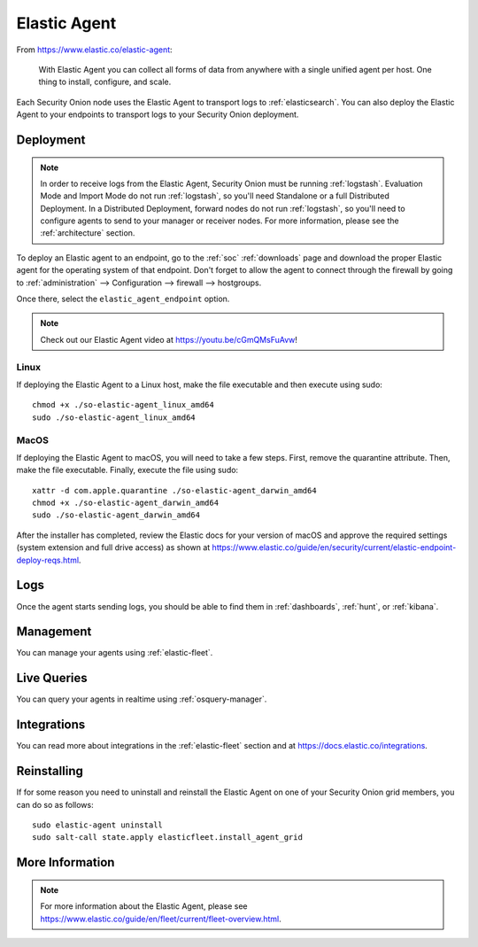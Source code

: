 .. _elastic-agent:

Elastic Agent
=============

From https://www.elastic.co/elastic-agent:

    With Elastic Agent you can collect all forms of data from anywhere with a single unified agent per host. One thing to install, configure, and scale.
      
Each Security Onion node uses the Elastic Agent to transport logs to :ref:`elasticsearch`. You can also deploy the Elastic Agent to your endpoints to transport logs to your Security Onion deployment.

Deployment
----------

.. note::

   In order to receive logs from the Elastic Agent, Security Onion must be running :ref:`logstash`. Evaluation Mode and Import Mode do not run :ref:`logstash`, so you'll need Standalone or a full Distributed Deployment. In a Distributed Deployment, forward nodes do not run :ref:`logstash`, so you'll need to configure agents to send to your manager or receiver nodes. For more information, please see the :ref:`architecture` section.

To deploy an Elastic agent to an endpoint, go to the :ref:`soc` :ref:`downloads` page and download the proper Elastic agent for the operating system of that endpoint. Don't forget to allow the agent to connect through the firewall by going to :ref:`administration` --> Configuration --> firewall --> hostgroups.

.. image:: images/config-item-firewall.png
  :target: _images/config-item-firewall.png

Once there, select the ``elastic_agent_endpoint`` option.

.. note::

    Check out our Elastic Agent video at https://youtu.be/cGmQMsFuAvw!

Linux
~~~~~

If deploying the Elastic Agent to a Linux host, make the file executable and then execute using sudo:

::

    chmod +x ./so-elastic-agent_linux_amd64
    sudo ./so-elastic-agent_linux_amd64

MacOS
~~~~~

If deploying the Elastic Agent to macOS, you will need to take a few steps. First, remove the quarantine attribute. Then, make the file executable. Finally, execute the file using sudo:

::

    xattr -d com.apple.quarantine ./so-elastic-agent_darwin_amd64
    chmod +x ./so-elastic-agent_darwin_amd64
    sudo ./so-elastic-agent_darwin_amd64

After the installer has completed, review the Elastic docs for your version of macOS and approve the required settings (system extension and full drive access) as shown at https://www.elastic.co/guide/en/security/current/elastic-endpoint-deploy-reqs.html.

Logs
----

Once the agent starts sending logs, you should be able to find them in :ref:`dashboards`, :ref:`hunt`, or :ref:`kibana`.

Management
----------

You can manage your agents using :ref:`elastic-fleet`.

Live Queries
------------

You can query your agents in realtime using :ref:`osquery-manager`.

Integrations
------------

You can read more about integrations in the :ref:`elastic-fleet` section and at https://docs.elastic.co/integrations.

Reinstalling
------------

If for some reason you need to uninstall and reinstall the Elastic Agent on one of your Security Onion grid members, you can do so as follows:

::

        sudo elastic-agent uninstall
        sudo salt-call state.apply elasticfleet.install_agent_grid

More Information
----------------

.. note::

    For more information about the Elastic Agent, please see https://www.elastic.co/guide/en/fleet/current/fleet-overview.html.
